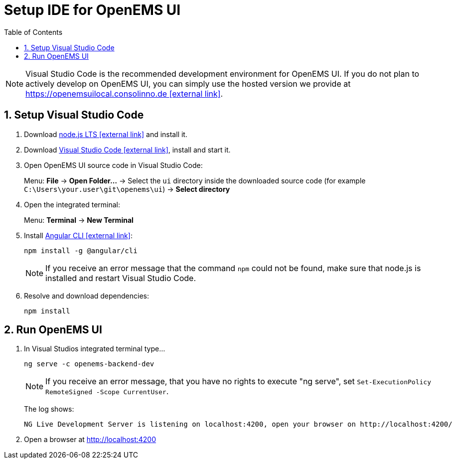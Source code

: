 = Setup IDE for OpenEMS UI
:imagesdir: ../../assets/images
:sectnums:
:sectnumlevels: 4
:toc:
:toclevels: 4
:experimental:
:keywords: AsciiDoc
:source-highlighter: highlight.js
:icons: font

NOTE: Visual Studio Code is the recommended development environment for OpenEMS UI. If you do not plan to actively develop on OpenEMS UI, you can simply use the hosted version we provide at https://openemsuilocal.consolinno.de[https://openemsuilocal.consolinno.de icon:external-link[]].


== Setup Visual Studio Code

. Download https://nodejs.org[node.js LTS icon:external-link[]] and install it.
. Download https://code.visualstudio.com/[Visual Studio Code icon:external-link[]], install and start it.
. Open OpenEMS UI source code in Visual Studio Code:
+
Menu: btn:[File] → btn:[Open Folder...] → Select the `ui` directory inside the downloaded source code (for example `C:\Users\your.user\git\openems\ui`) → btn:[Select directory]

. Open the integrated terminal:
+
Menu: btn:[Terminal] → btn:[New Terminal]

. Install https://cli.angular.io/[Angular CLI icon:external-link[]]:
+
`npm install -g @angular/cli`
+
NOTE: If you receive an error message that the command `npm` could not be found, make sure that node.js is installed and restart Visual Studio Code.

. Resolve and download dependencies:
+
`npm install`

== Run OpenEMS UI

. In Visual Studios integrated terminal type...
+
`ng serve -c openems-backend-dev`
+
NOTE: If you receive an error message, that you have no rights to execute "ng serve", set `Set-ExecutionPolicy RemoteSigned -Scope CurrentUser`.
+
The log shows:
+
```
NG Live Development Server is listening on localhost:4200, open your browser on http://localhost:4200/
```

. Open a browser at http://localhost:4200
